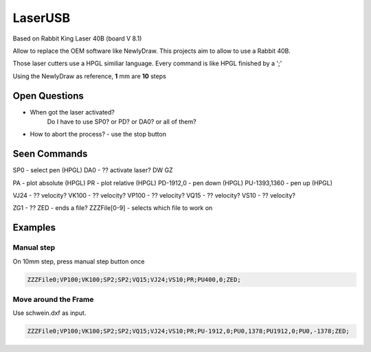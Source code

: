 LaserUSB
========

Based on Rabbit King Laser 40B (board V 8.1)

Allow to replace the OEM software like NewlyDraw.
This projects aim to allow to use a Rabbit 40B.

Those laser cutters use a HPGL similiar language.
Every command is like HPGL finished by a ';'

Using the NewlyDraw as reference, **1** mm are **10** steps

Open Questions
--------------

* When got the laser activated?
   Do I have to use SP0? 
   or PD?
   or DA0?
   or all of them?

* How to abort the process? - use the stop button

Seen Commands
-------------

SP0 - select pen (HPGL)
DA0 - ?? activate laser?
DW
GZ

PA - plot absolute (HPGL)
PR - plot relative (HPGL)
PD-1912,0 - pen down (HPGL)
PU-1393,1360 - pen up (HPGL)

VJ24  - ?? velocity?
VK100 - ?? velocity?
VP100 - ?? velocity?
VQ15  - ?? velocity?
VS10  - ?? velocity?

ZG1 - ??
ZED - ends a file?
ZZZFile[0-9] - selects which file to work on

Examples
--------

Manual step
^^^^^^^^^^^

On 10mm step, press manual step button once

.. code::

  ZZZFile0;VP100;VK100;SP2;SP2;VQ15;VJ24;VS10;PR;PU400,0;ZED;


Move around the Frame
^^^^^^^^^^^^^^^^^^^^^

Use schwein.dxf as input.

.. code::

  ZZZFile0;VP100;VK100;SP2;SP2;VQ15;VJ24;VS10;PR;PU-1912,0;PU0,1378;PU1912,0;PU0,-1378;ZED;
